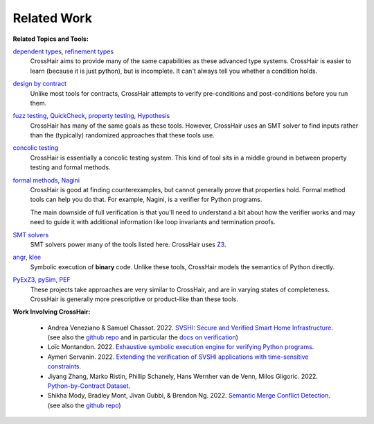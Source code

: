 ************
Related Work
************

**Related Topics and Tools:**

`dependent types`_, `refinement types`_
    CrossHair aims to provide many of the same capabilities as these
    advanced type systems.
    CrossHair is easier to learn (because it is just python), but is
    incomplete.
    It can't always tell you whether a condition holds.

`design by contract`_
    Unlike most tools for contracts, CrossHair attempts to verify
    pre-conditions and post-conditions before you run them.

`fuzz testing`_, `QuickCheck`_, `property testing`_, `Hypothesis`_
    CrossHair has many of the same goals as these tools.
    However, CrossHair uses an SMT solver to find inputs rather than
    the (typically) randomized approaches that these tools use.

`concolic testing`_
    CrossHair is essentially a concolic testing system.
    This kind of tool sits in a middle ground in between property testing and formal
    methods.

`formal methods`_, `Nagini`_
    CrossHair is good at finding counterexamples, but cannot generally prove that
    properties hold. Formal method tools can help you do that.
    For example, Nagini, is a verifier for Python programs.

    The main downside of full verification is that you'll need to understand a bit
    about how the verifier works and may need to guide it with additional information
    like loop invariants and termination proofs.

`SMT solvers`_
    SMT solvers power many of the tools listed here. CrossHair uses `Z3`_.

`angr`_, `klee`_
    Symbolic execution of **binary** code.
    Unlike these tools, CrossHair models the semantics of Python directly.

`PyExZ3`_, `pySim`_, `PEF`_
    These projects take approaches are very similar to CrossHair, and are in varying
    states of completeness.
    CrossHair is generally more prescriptive or product-like than these tools.


**Work Involving CrossHair:**

    * Andrea Veneziano & Samuel Chassot. 2022.
      `SVSHI: Secure and Verified Smart Home Infrastructure <https://arxiv.org/pdf/2206.11786>`__.
      (see also the `github repo <https://github.com/dslab-epfl/svshi>`__ and in particular the
      `docs on verification <https://github.com/dslab-epfl/svshi/blob/main/src/documentation/documentation.md#433-verification>`__)
    * Loïc Montandon. 2022.
      `Exhaustive symbolic execution engine for verifying Python programs <https://github.com/dslab-epfl/svshi/blob/main/src/documentation/reports/Exhaustive_Crosshair_and_external_functions%20-%20Loic%20Montandon.pdf>`__.
    * Aymeri Servanin. 2022.
      `Extending the verification of SVSHI applications with time-sensitive constraints <https://github.com/dslab-epfl/svshi/blob/main/src/documentation/reports/Thesis%20Improving%20SVSHI-s%20verification%20-%20Aymeri%20Servanin.pdf>`__.
    * Jiyang Zhang, Marko Ristin, Phillip Schanely, Hans Wernher van de Venn, Milos Gligoric. 2022.
      `Python-by-Contract Dataset <https://jiyangzhang.github.io/files/ZhangETAL22PyContract.pdf>`__.
    * Shikha Mody, Bradley Mont, Jivan Gubbi, & Brendon Ng. 2022.
      `Semantic Merge Conflict Detection <https://github.com/shikham-8/CS230-TIM-Improves-Merging/blob/main/CS_230_TIM_Report.pdf>`__.
      (see also the `github repo <https://github.com/shikham-8/CS230-TIM-Improves-Merging>`__)


.. _dependent types: https://en.wikipedia.org/wiki/Dependent_type
.. _refinement types: https://en.wikipedia.org/wiki/Refinement_type
.. _design by contract: https://en.wikipedia.org/wiki/Design_by_contract
.. _fuzz testing: https://en.wikipedia.org/wiki/Fuzzing
.. _QuickCheck: https://en.wikipedia.org/wiki/QuickCheck
.. _property testing: https://en.wikipedia.org/wiki/Property_testing
.. _Hypothesis: https://hypothesis.readthedocs.io/
.. _concolic testing: https://en.wikipedia.org/wiki/Concolic_testing
.. _formal methods: https://en.wikipedia.org/wiki/Formal_methods
.. _Nagini: https://github.com/marcoeilers/nagini
.. _SMT solvers: https://en.wikipedia.org/wiki/Satisfiability_modulo_theories
.. _Z3: https://github.com/Z3Prover/z3
.. _angr: https://angr.io
.. _klee: https://klee.github.io/
.. _PyExZ3: https://github.com/thomasjball/PyExZ3
.. _pySim: https://github.com/bannsec/pySym
.. _PEF: https://git.cs.famaf.unc.edu.ar/dbarsotti/pef